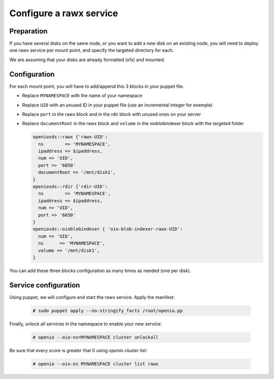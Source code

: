 ========================
Configure a rawx service
========================

Preparation
~~~~~~~~~~~

If you have several disks on the same node, or you want to add a new disk on an existing node, you will need to deploy one rawx service per mount point, and specify the targeted directory for each.

We are assuming that your disks are already formatted (xfs) and mounted.

Configuration
~~~~~~~~~~~~~

For each mount point, you will have to add/append this 3 blocks in your puppet file.

- Replace ``MYNAMESPACE`` with the name of your namespace
- Replace ``UID`` with an unused ID in your puppet file (use an incremental integer for exemple)
- Replace ``port`` in the rawx block and in the rdir block with unused ones on your server
- Replace ``documentRoot`` in the rawx block and ``volume`` in the oioblobindexer block with the targeted folder

  .. code-block:: puppet

     openiosds::rawx {'rawx-UID':
       ns        => 'MYNAMESPACE',
       ipaddress => $ipaddress,
       num => 'UID',
       port => '6050'
       documentRoot => '/mnt/disk1',
     }
     openiosds::rdir {'rdir-UID':
       ns        => 'MYNAMESPACE',
       ipaddress => $ipaddress,
       num => 'UID',
       port => '6650'
     }
     openiosds::oioblobindexer { 'oio-blob-indexer-rawx-UID':
       num => 'UID',
       ns      => 'MYNAMESPACE',
       volume => '/mnt/disk1',
     }

You can add these three blocks configuration as many times as needed (one per disk).

Service configuration
~~~~~~~~~~~~~~~~~~~~~

Using puppet, we will configure and start the rawx service.
Apply the manifest:

   .. code-block:: console

      # sudo puppet apply --no-stringify_facts /root/openio.pp


Finally, unlock all services in the namespace to enable your new service:

   .. code-block:: console

      # openio --oio-ns=MYNAMESPACE cluster unlockall

Be sure that every score is greater that 0 using `openio cluster list`:

   .. code-block:: console

      # openio --oio-ns MYNAMESPACE cluster list rawx


